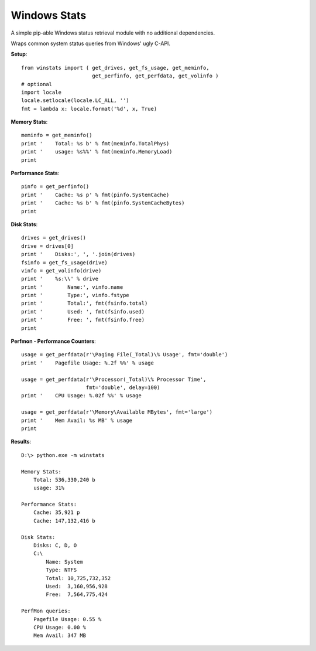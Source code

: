 

Windows Stats
===============

A simple pip-able Windows status retrieval module with no additional
dependencies.

Wraps common system status queries from Windows' ugly C-API.

**Setup**::

    from winstats import ( get_drives, get_fs_usage, get_meminfo,
                           get_perfinfo, get_perfdata, get_volinfo )
    # optional
    import locale
    locale.setlocale(locale.LC_ALL, '')
    fmt = lambda x: locale.format('%d', x, True)

**Memory Stats**::

    meminfo = get_meminfo()
    print '    Total: %s b' % fmt(meminfo.TotalPhys)
    print '    usage: %s%%' % fmt(meminfo.MemoryLoad)
    print

**Performance Stats**::

    pinfo = get_perfinfo()
    print '    Cache: %s p' % fmt(pinfo.SystemCache)
    print '    Cache: %s b' % fmt(pinfo.SystemCacheBytes)
    print

**Disk Stats**::

    drives = get_drives()
    drive = drives[0]
    print '    Disks:', ', '.join(drives)
    fsinfo = get_fs_usage(drive)
    vinfo = get_volinfo(drive)
    print '    %s:\\' % drive
    print '        Name:', vinfo.name
    print '        Type:', vinfo.fstype
    print '        Total:', fmt(fsinfo.total)
    print '        Used: ', fmt(fsinfo.used)
    print '        Free: ', fmt(fsinfo.free)
    print

**Perfmon - Performance Counters**::

    usage = get_perfdata(r'\Paging File(_Total)\% Usage', fmt='double')
    print '    Pagefile Usage: %.2f %%' % usage

    usage = get_perfdata(r'\Processor(_Total)\% Processor Time',
                         fmt='double', delay=100)
    print '    CPU Usage: %.02f %%' % usage

    usage = get_perfdata(r'\Memory\Available MBytes', fmt='large')
    print '    Mem Avail: %s MB' % usage
    print

**Results**::

    D:\> python.exe -m winstats

    Memory Stats:
        Total: 536,330,240 b
        usage: 31%

    Performance Stats:
        Cache: 35,921 p
        Cache: 147,132,416 b

    Disk Stats:
        Disks: C, D, O
        C:\
            Name: System
            Type: NTFS
            Total: 10,725,732,352
            Used:  3,160,956,928
            Free:  7,564,775,424

    PerfMon queries:
        Pagefile Usage: 0.55 %
        CPU Usage: 0.00 %
        Mem Avail: 347 MB
